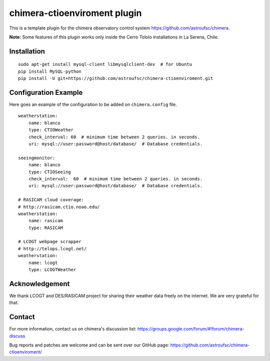 chimera-ctioenviroment plugin
=============================

This is a template plugin for the chimera observatory control system
https://github.com/astroufsc/chimera.

**Note:** Some features of this plugin works only inside the Cerro Tololo installations in La Serena, Chile.

.. image:: docs/screenshot.png


Installation
------------

::

    sudo apt-get install mysql-client libmysqlclient-dev  # for Ubuntu
    pip install MySQL-python
    pip install -U git+https://github.com/astroufsc/chimera-ctioenviroment.git


Configuration Example
---------------------

Here goes an example of the configuration to be added on ``chimera.config`` file.

::

    weatherstation:
        name: blanco
        type: CTIOWeather
        check_interval: 60  # minimum time between 2 queries. in seconds.
        uri: mysql://user:password@host/database/  # Database credentials.

    seeingmonitor:
        name: blanco
        type: CTIOSeeing
        check_interval:  60  # minimum time between 2 queries. in seconds.
        uri: mysql://user:password@host/database/  # Database credentials.

    # RASICAM cloud coverage:
    # http://rasicam.ctio.noao.edu/
    weatherstation:
        name: rasicam
        type: RASICAM

    # LCOGT webpage scrapper
    # http://telops.lcogt.net/
    weatherstation:
        name: lcogt
        type: LCOGTWeather

Acknowledgement
---------------

We thank LCOGT and DES/RASICAM project for sharing their weather data freely on the internet. We are very grateful for that.

Contact
-------

For more information, contact us on chimera's discussion list:
https://groups.google.com/forum/#!forum/chimera-discuss

Bug reports and patches are welcome and can be sent over our GitHub page:
https://github.com/astroufsc/chimera-ctioenviroment/
